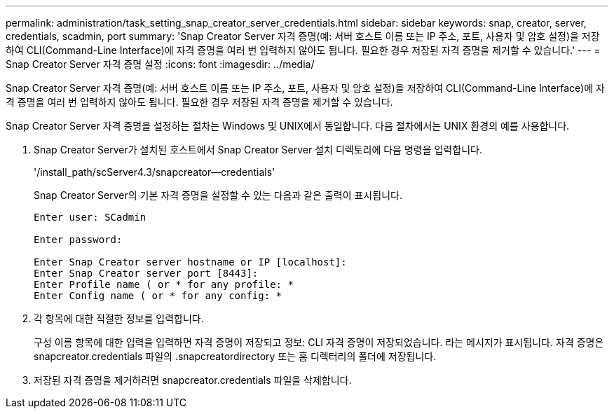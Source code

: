 ---
permalink: administration/task_setting_snap_creator_server_credentials.html 
sidebar: sidebar 
keywords: snap, creator, server, credentials, scadmin, port 
summary: 'Snap Creator Server 자격 증명(예: 서버 호스트 이름 또는 IP 주소, 포트, 사용자 및 암호 설정)을 저장하여 CLI(Command-Line Interface)에 자격 증명을 여러 번 입력하지 않아도 됩니다. 필요한 경우 저장된 자격 증명을 제거할 수 있습니다.' 
---
= Snap Creator Server 자격 증명 설정
:icons: font
:imagesdir: ../media/


[role="lead"]
Snap Creator Server 자격 증명(예: 서버 호스트 이름 또는 IP 주소, 포트, 사용자 및 암호 설정)을 저장하여 CLI(Command-Line Interface)에 자격 증명을 여러 번 입력하지 않아도 됩니다. 필요한 경우 저장된 자격 증명을 제거할 수 있습니다.

Snap Creator Server 자격 증명을 설정하는 절차는 Windows 및 UNIX에서 동일합니다. 다음 절차에서는 UNIX 환경의 예를 사용합니다.

. Snap Creator Server가 설치된 호스트에서 Snap Creator Server 설치 디렉토리에 다음 명령을 입력합니다.
+
'/install_path/scServer4.3/snapcreator--credentials'

+
Snap Creator Server의 기본 자격 증명을 설정할 수 있는 다음과 같은 출력이 표시됩니다.

+
[listing]
----
Enter user: SCadmin

Enter password:

Enter Snap Creator server hostname or IP [localhost]:
Enter Snap Creator server port [8443]:
Enter Profile name ( or * for any profile: *
Enter Config name ( or * for any config: *
----
. 각 항목에 대한 적절한 정보를 입력합니다.
+
구성 이름 항목에 대한 입력을 입력하면 자격 증명이 저장되고 정보: CLI 자격 증명이 저장되었습니다. 라는 메시지가 표시됩니다. 자격 증명은 snapcreator.credentials 파일의 .snapcreatordirectory 또는 홈 디렉터리의 폴더에 저장됩니다.

. 저장된 자격 증명을 제거하려면 snapcreator.credentials 파일을 삭제합니다.

